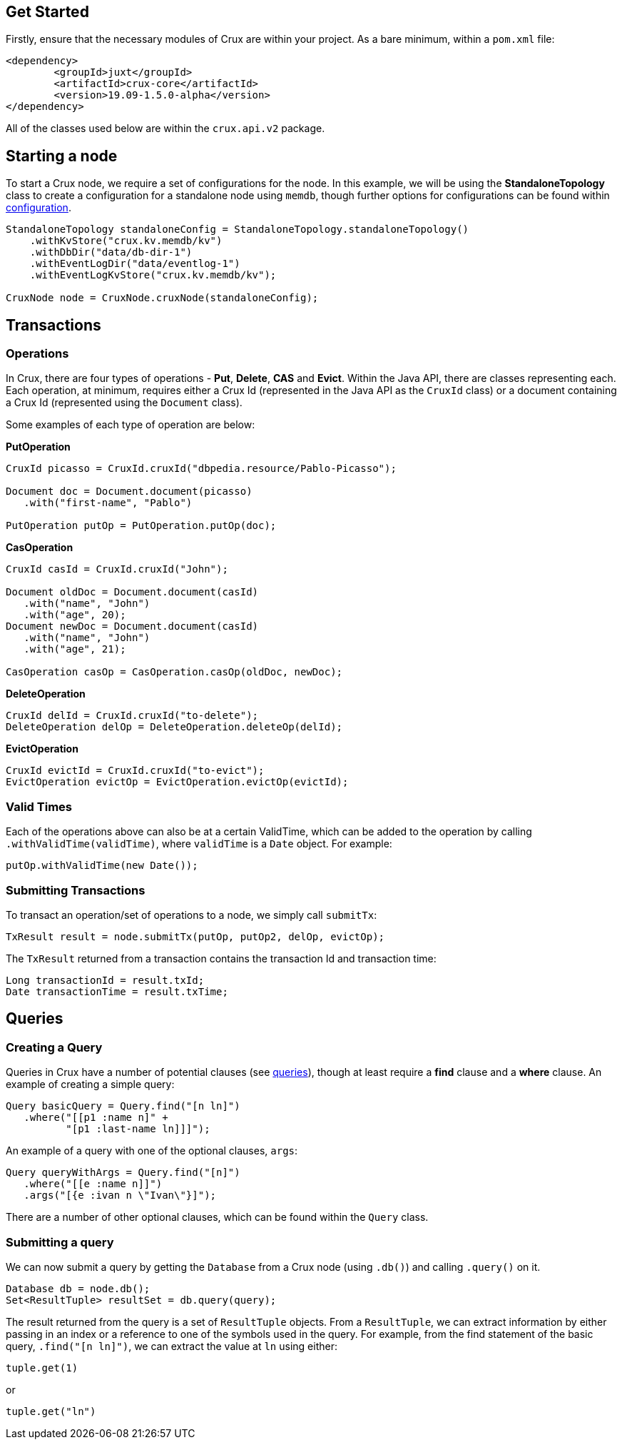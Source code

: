 [#java-quickstart]

== Get Started

Firstly, ensure that the necessary modules of Crux are within your project.
As a bare minimum, within a `pom.xml` file:

[source]
----
<dependency>
        <groupId>juxt</groupId>
        <artifactId>crux-core</artifactId>
        <version>19.09-1.5.0-alpha</version>
</dependency>
----

All of the classes used below are within the `crux.api.v2` package.

== Starting a node

To start a Crux node, we require a set of configurations for the node. In
this example, we will be using the *StandaloneTopology* class to create a
configuration for a standalone node using `memdb`, though further options
for configurations can be found within <<#configuration,configuration>>.

[source, java]
----
StandaloneTopology standaloneConfig = StandaloneTopology.standaloneTopology()
    .withKvStore("crux.kv.memdb/kv")
    .withDbDir("data/db-dir-1")
    .withEventLogDir("data/eventlog-1")
    .withEventLogKvStore("crux.kv.memdb/kv");

CruxNode node = CruxNode.cruxNode(standaloneConfig);
----

== Transactions
=== Operations
In Crux, there are four types of operations - *Put*, *Delete*, *CAS* and *Evict*.
Within the Java API, there are classes representing each. Each operation, at
minimum, requires either a Crux Id (represented in the Java API as the `CruxId` class)
or a document containing a Crux Id (represented using the `Document` class).

Some examples of each type of operation are below:

*PutOperation*

[source, java]
----
CruxId picasso = CruxId.cruxId("dbpedia.resource/Pablo-Picasso");

Document doc = Document.document(picasso)
   .with("first-name", "Pablo")

PutOperation putOp = PutOperation.putOp(doc);
----

*CasOperation*

[source, java]
----
CruxId casId = CruxId.cruxId("John");

Document oldDoc = Document.document(casId)
   .with("name", "John")
   .with("age", 20);
Document newDoc = Document.document(casId)
   .with("name", "John")
   .with("age", 21);

CasOperation casOp = CasOperation.casOp(oldDoc, newDoc);
----

*DeleteOperation*

[source, java]
----
CruxId delId = CruxId.cruxId("to-delete");
DeleteOperation delOp = DeleteOperation.deleteOp(delId);
----


*EvictOperation*

[source, java]
----
CruxId evictId = CruxId.cruxId("to-evict");
EvictOperation evictOp = EvictOperation.evictOp(evictId);
----

=== Valid Times

Each of the operations above can also be at a certain ValidTime, which can be added
to the operation by calling `.withValidTime(validTime)`, where `validTime` is a `Date`
object. For example:

[source, java]
----
putOp.withValidTime(new Date());
----

=== Submitting Transactions
To transact an operation/set of operations to a node, we simply call `submitTx`:

[source, java]
----
TxResult result = node.submitTx(putOp, putOp2, delOp, evictOp);
----

The `TxResult` returned from a transaction contains the transaction Id and transaction time:

[source, java]
----
Long transactionId = result.txId;
Date transactionTime = result.txTime;
----

== Queries

=== Creating a Query
Queries in Crux have a number of potential clauses (see <<#queries, queries>>),
though at least require a *find* clause and a *where* clause. An example of
creating a simple query:

[source, java]
----
Query basicQuery = Query.find("[n ln]")
   .where("[[p1 :name n]" +
          "[p1 :last-name ln]]]");

----

An example of a query with one of the optional clauses, `args`:

[source, java]
----
Query queryWithArgs = Query.find("[n]")
   .where("[[e :name n]]")
   .args("[{e :ivan n \"Ivan\"}]");
----

There are a number of other optional clauses, which can be found within the `Query` class.

=== Submitting a query
We can now submit a query by getting the `Database` from a Crux node (using `.db()`) and
calling `.query()` on it.

[source, java]
----
Database db = node.db();
Set<ResultTuple> resultSet = db.query(query);
----

The result returned from the query is a set of `ResultTuple` objects. From a `ResultTuple`,
we can extract information by either passing in an index or a reference to one of
the symbols used in the query. For example, from the find statement of the basic query,
`.find("[n ln]")`, we can extract the value at `ln` using either:

[source, java]
----
tuple.get(1)
----
or

[source, java]
----
tuple.get("ln")
----
